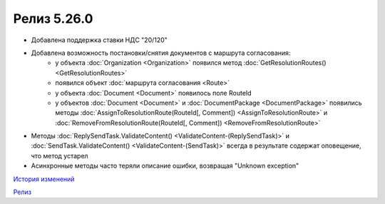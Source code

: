 Релиз 5.26.0
============

.. feed-entry::
   :date: 2019-02-05

- Добавлена поддержка ставки НДС "20/120"
- Добавлена возможность постановки/снятия документов с маршрута согласования:
    - у объекта :doc:`Organization <Organization>` появился метод :doc:`GetResolutionRoutes() <GetResolutionRoutes>`
    - появился объект :doc:`маршрута согласования <Route>`
    - у объекта :doc:`Document <Document>` появилось поле RouteId
    - у объектов :doc:`Document <Document>` и :doc:`DocumentPackage <DocumentPackage>` появились методы :doc:`AssignToResolutionRoute(RouteId[, Comment]) <AssignToResolutionRoute>` и :doc:`RemoveFromResolutionRoute(RouteId[, Comment]) <RemoveFromResolutionRoute>`

- Методы :doc:`ReplySendTask.ValidateContent() <ValidateContent-(ReplySendTask)>` и :doc:`SendTask.ValidateContent() <ValidateContent-(SendTask)>` всегда в результате содержат оповещение, что метод устарел
- Асинхронные методы часто теряли описание ошибки, возвращая "Unknown exception"


`История изменений <http://diadocsdk-1c.readthedocs.io/ru/dev/History.html>`_

`Релиз <http://diadocsdk-1c.readthedocs.io/ru/dev/Downloads.html>`_